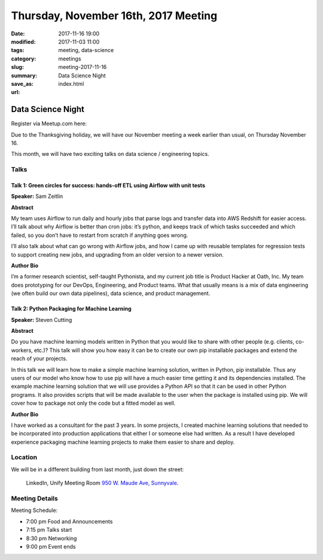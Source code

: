 Thursday, November 16th, 2017 Meeting
######################################

:date: 2017-11-16 19:00
:modified: 2017-11-03 11:00
:tags: meeting, data-science
:category: meetings
:slug: meeting-2017-11-16
:summary: Data Science Night
:save_as: index.html
:url:

Data Science Night
==================


Register via Meetup.com here:

.. raw:: html

  <a href="https://www.meetup.com/BAyPIGgies/events/242072331/" data-event="242072331" class="mu-rsvp-btn">RSVP</a>

Due to the Thanksgiving holiday, we will have our November meeting a
week earlier than usual, on Thursday November 16.

This month, we will have two exciting talks on data science / engineering topics.

Talks
-----
Talk 1: Green circles for success: hands-off ETL using Airflow with unit tests
~~~~~~~~~~~~~~~~~~~~~~~~~~~~~~~~~~~~~~~~~~~~~~~~~~~~~~~~~~~~~~~~~~~~~~~~~~~~~~

**Speaker:** Sam Zeitlin

**Abstract**

My team uses Airflow to run daily and hourly jobs that parse logs and transfer data into AWS Redshift for easier access.  
I’ll talk about why Airflow is better than cron jobs: it’s python, and keeps track of which tasks succeeded and which failed, so you don’t have to restart from scratch if anything goes wrong. 

I’ll also talk about what can go wrong with Airflow jobs, and how I came up with reusable templates for regression tests to support creating new jobs, and upgrading from an older version to a newer version. 

**Author Bio**

I’m a former research scientist, self-taught Pythonista, and my current job title is Product Hacker at Oath, Inc. My team does prototyping for our DevOps, Engineering, and Product teams. What that usually means is a mix of data engineering (we often build our own data pipelines), data science, and product management.  


Talk 2: Python Packaging for Machine Learning
~~~~~~~~~~~~~~~~~~~~~~~~~~~~~~~~~~~~~~~~~~~~~

**Speaker:** Steven Cutting

**Abstract**

Do you have machine learning models written in Python that you would like to share with other people (e.g. clients, co-workers, etc.)? This talk will show you how easy it can be to create our own pip installable packages and extend the reach of your projects.

In this talk we will learn how to make a simple machine learning solution, written in Python, pip installable. Thus any users of our model who know how to use pip will have a much easier time getting it and its dependencies installed. The example machine learning solution that we will use provides a Python API so that it can be used in other Python programs. It also provides scripts that will be made available to the user when the package is installed using pip. We will cover how to package not only the code but a fitted model as well. 

**Author Bio**

I have worked as a consultant for the past 3 years. In some projects, I created machine learning solutions that needed to be incorporated into production applications that either I or someone else had written. As a result I have developed experience packaging machine learning projects to make them easier to share and deploy. 

Location
--------
We will be in a different building from last month, just down the street:

    LinkedIn, Unify Meeting Room
    `950 W. Maude Ave, Sunnyvale <https://goo.gl/maps/AeHyy41TCqj>`__.


Meeting Details
---------------
Meeting Schedule:

* 7:00 pm Food and Announcements
* 7:15 pm Talks start
* 8:30 pm Networking
* 9:00 pm Event ends


.. raw:: html

  <script>!function(d,s,id){var js,fjs=d.getElementsByTagName(s)[0];if(!d.getElementById(id)){js=d.createElement(s); js.id=id;js.async=true;js.src="https://a248.e.akamai.net/secure.meetupstatic.com/s/script/2012676015776998360572/api/mu.btns.js?id=67qg1nm9sqh9jnrrcg2c20t2hm";fjs.parentNode.insertBefore(js,fjs);}}(document,"script","mu-bootjs");</script>

